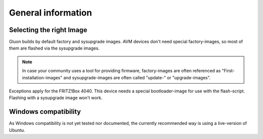 General information
===================

Selecting the right Image
-------------------------

Gluon builds by default factory and sysupgrade images. AVM devices don't need special factory-images, so most of them are flashed via the sysupgrade images.

.. Note:: In case your community uses a tool for providing firmware, factory-images are often referenced as "First-installation-images" and sysupgrade-images are often called "update-" or "upgrade-images".

Exceptions apply for the FRITZ!Box 4040. This device needs a special bootloader-image for use with the flash-script. Flashing with a sysupgrade image won't work.

Windows compatibility
---------------------

As Windows compatibility is not yet tested nor documented, the currently recommended way is using a live-version of Ubuntu.
